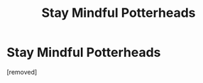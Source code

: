 #+TITLE: Stay Mindful Potterheads

* Stay Mindful Potterheads
:PROPERTIES:
:Author: anismanjhi
:Score: 1
:DateUnix: 1581073672.0
:DateShort: 2020-Feb-07
:FlairText: Discussion
:END:
[removed]


